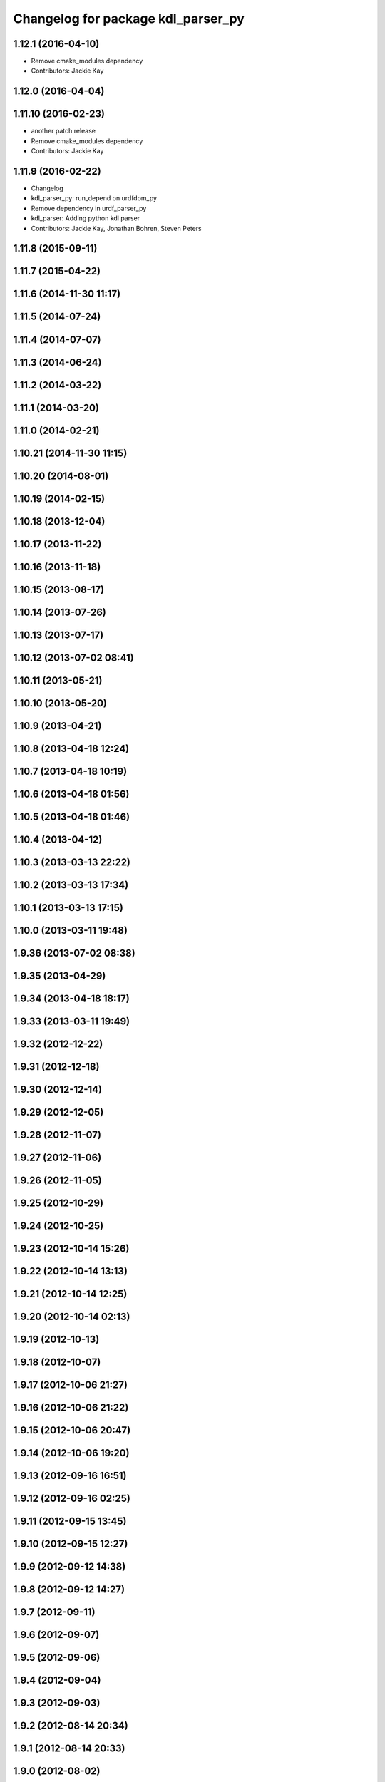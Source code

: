 ^^^^^^^^^^^^^^^^^^^^^^^^^^^^^^^^^^^
Changelog for package kdl_parser_py
^^^^^^^^^^^^^^^^^^^^^^^^^^^^^^^^^^^

1.12.1 (2016-04-10)
-------------------
* Remove cmake_modules dependency
* Contributors: Jackie Kay

1.12.0 (2016-04-04)
-------------------

1.11.10 (2016-02-23)
--------------------
* another patch release
* Remove cmake_modules dependency
* Contributors: Jackie Kay

1.11.9 (2016-02-22)
-------------------
* Changelog
* kdl_parser_py: run_depend on urdfdom_py
* Remove dependency in urdf_parser_py
* kdl_parser: Adding python kdl parser
* Contributors: Jackie Kay, Jonathan Bohren, Steven Peters

1.11.8 (2015-09-11)
-------------------

1.11.7 (2015-04-22)
-------------------

1.11.6 (2014-11-30 11:17)
-------------------------

1.11.5 (2014-07-24)
-------------------

1.11.4 (2014-07-07)
-------------------

1.11.3 (2014-06-24)
-------------------

1.11.2 (2014-03-22)
-------------------

1.11.1 (2014-03-20)
-------------------

1.11.0 (2014-02-21)
-------------------

1.10.21 (2014-11-30 11:15)
--------------------------

1.10.20 (2014-08-01)
--------------------

1.10.19 (2014-02-15)
--------------------

1.10.18 (2013-12-04)
--------------------

1.10.17 (2013-11-22)
--------------------

1.10.16 (2013-11-18)
--------------------

1.10.15 (2013-08-17)
--------------------

1.10.14 (2013-07-26)
--------------------

1.10.13 (2013-07-17)
--------------------

1.10.12 (2013-07-02 08:41)
--------------------------

1.10.11 (2013-05-21)
--------------------

1.10.10 (2013-05-20)
--------------------

1.10.9 (2013-04-21)
-------------------

1.10.8 (2013-04-18 12:24)
-------------------------

1.10.7 (2013-04-18 10:19)
-------------------------

1.10.6 (2013-04-18 01:56)
-------------------------

1.10.5 (2013-04-18 01:46)
-------------------------

1.10.4 (2013-04-12)
-------------------

1.10.3 (2013-03-13 22:22)
-------------------------

1.10.2 (2013-03-13 17:34)
-------------------------

1.10.1 (2013-03-13 17:15)
-------------------------

1.10.0 (2013-03-11 19:48)
-------------------------

1.9.36 (2013-07-02 08:38)
-------------------------

1.9.35 (2013-04-29)
-------------------

1.9.34 (2013-04-18 18:17)
-------------------------

1.9.33 (2013-03-11 19:49)
-------------------------

1.9.32 (2012-12-22)
-------------------

1.9.31 (2012-12-18)
-------------------

1.9.30 (2012-12-14)
-------------------

1.9.29 (2012-12-05)
-------------------

1.9.28 (2012-11-07)
-------------------

1.9.27 (2012-11-06)
-------------------

1.9.26 (2012-11-05)
-------------------

1.9.25 (2012-10-29)
-------------------

1.9.24 (2012-10-25)
-------------------

1.9.23 (2012-10-14 15:26)
-------------------------

1.9.22 (2012-10-14 13:13)
-------------------------

1.9.21 (2012-10-14 12:25)
-------------------------

1.9.20 (2012-10-14 02:13)
-------------------------

1.9.19 (2012-10-13)
-------------------

1.9.18 (2012-10-07)
-------------------

1.9.17 (2012-10-06 21:27)
-------------------------

1.9.16 (2012-10-06 21:22)
-------------------------

1.9.15 (2012-10-06 20:47)
-------------------------

1.9.14 (2012-10-06 19:20)
-------------------------

1.9.13 (2012-09-16 16:51)
-------------------------

1.9.12 (2012-09-16 02:25)
-------------------------

1.9.11 (2012-09-15 13:45)
-------------------------

1.9.10 (2012-09-15 12:27)
-------------------------

1.9.9 (2012-09-12 14:38)
------------------------

1.9.8 (2012-09-12 14:27)
------------------------

1.9.7 (2012-09-11)
------------------

1.9.6 (2012-09-07)
------------------

1.9.5 (2012-09-06)
------------------

1.9.4 (2012-09-04)
------------------

1.9.3 (2012-09-03)
------------------

1.9.2 (2012-08-14 20:34)
------------------------

1.9.1 (2012-08-14 20:33)
------------------------

1.9.0 (2012-08-02)
------------------
